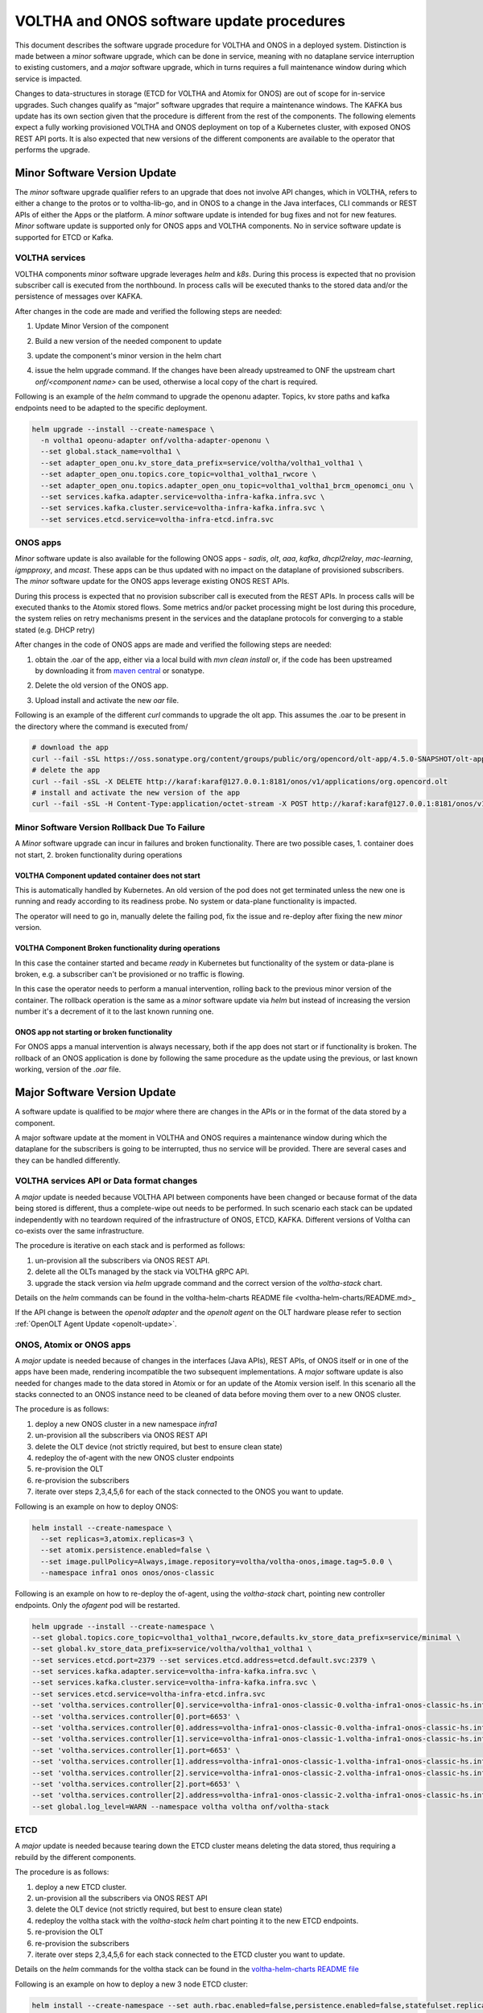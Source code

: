 =============================================
VOLTHA and ONOS software update procedures
=============================================

This document describes the software upgrade procedure for VOLTHA and ONOS in a deployed system.
Distinction is made between a `minor` software upgrade, which can be done in service,
meaning with no dataplane service interruption to existing customers, and a `major` software upgrade,
which in turns requires a full maintenance window during which service is impacted.

Changes to data-structures in storage (ETCD for VOLTHA and Atomix for ONOS) are out of scope for in-service upgrades.
Such changes qualify as “major” software upgrades that require a maintenance windows.
The KAFKA bus update has its own section given that the procedure is different from the rest of the components.
The following elements expect a fully working provisioned VOLTHA and ONOS deployment on top of a Kubernetes cluster,
with exposed ONOS REST API ports.
It is also expected that new versions of the different components are available to the operator that performs
the upgrade.

Minor Software Version Update
=============================
The `minor` software upgrade qualifier refers to an upgrade that does not involve API
changes, which in VOLTHA, refers to either a change to the protos or to voltha-lib-go,
and in ONOS to a change in the Java interfaces, CLI commands or REST APIs of either the Apps or the platform.
A `minor` software update is intended for bug fixes and not for new features.
`Minor` software update is supported only for ONOS apps and VOLTHA components. No in service software update
is supported for ETCD or Kafka.

VOLTHA services
---------------
VOLTHA components `minor` software upgrade leverages `helm` and `k8s`.
During this process is expected that no provision subscriber call is executed from the northbound.
In process calls will be executed thanks to the stored data and/or the persistence of messages over KAFKA.

After changes in the code are made and verified the following steps are needed:

#. Update Minor Version of the component
#. Build a new version of the needed component to update
#. update the component's minor version in the helm chart
#. | issue the helm upgrade command. If the changes have been already upstreamed to ONF the upstream chart
   | `onf/<component name>` can be used, otherwise a local copy of the chart is required.

Following is an example of the `helm` command to upgrade the openonu adapter.
Topics, kv store paths and kafka endpoints need to be adapted to the specific deployment.

.. code:: bash

    helm upgrade --install --create-namespace \
      -n voltha1 opeonu-adapter onf/voltha-adapter-openonu \
      --set global.stack_name=voltha1 \
      --set adapter_open_onu.kv_store_data_prefix=service/voltha/voltha1_voltha1 \
      --set adapter_open_onu.topics.core_topic=voltha1_voltha1_rwcore \
      --set adapter_open_onu.topics.adapter_open_onu_topic=voltha1_voltha1_brcm_openomci_onu \
      --set services.kafka.adapter.service=voltha-infra-kafka.infra.svc \
      --set services.kafka.cluster.service=voltha-infra-kafka.infra.svc \
      --set services.etcd.service=voltha-infra-etcd.infra.svc

ONOS apps
---------
`Minor` software update is also available for the following ONOS apps - `sadis`, `olt`, `aaa`, `kafka`, `dhcpl2relay`,
`mac-learning`, `igmpproxy`, and `mcast`. These apps can be thus updated with no impact on the dataplane of provisioned
subscribers. The `minor` software update for the ONOS apps leverage existing ONOS REST APIs.

During this process is expected that no provision subscriber call is executed from the REST APIs.
In process calls will be executed thanks to the Atomix stored flows.
Some metrics and/or packet processing might be lost during this procedure, the system relies on retry mechanisms
present in the services and the dataplane protocols for converging to a stable stated (e.g. DHCP retry)


After changes in the code of ONOS apps are made and verified the following steps are needed:

#. | obtain the .oar of the app, either via a local build with `mvn clean install` or, if the code has been upstreamed
   | by downloading it from `maven central <https://search.maven.org/search?q=g:org.opencord>`_ or sonatype.
#. Delete the old version of the ONOS app.
#. Upload install and activate the new `oar` file.

Following is an example of the different `curl` commands to upgrade the olt app. This assumes the .oar to be present in
the directory where the command is executed from/

.. code:: bash

    # download the app
    curl --fail -sSL https://oss.sonatype.org/content/groups/public/org/opencord/olt-app/4.5.0-SNAPSHOT/olt-app-4.5.0-20210504.162620-3.oar > org.opencord.olt-4.5.0.SNAPSHOT.oar
    # delete the app
    curl --fail -sSL -X DELETE http://karaf:karaf@127.0.0.1:8181/onos/v1/applications/org.opencord.olt
    # install and activate the new version of the app
    curl --fail -sSL -H Content-Type:application/octet-stream -X POST http://karaf:karaf@127.0.0.1:8181/onos/v1/applications?activate=true --data-binary @org.opencord.olt-4.5.0.SNAPSHOT.oar 2>&1

Minor Software Version Rollback Due To Failure
----------------------------------------------

A `Minor` software upgrade can incur in failures and broken functionality. There are two possible cases, 1. container
does not start, 2. broken functionality during operations

VOLTHA Component updated container does not start
^^^^^^^^^^^^^^^^^^^^^^^^^^^^^^^^^^^^^^^^^^^^^^^^^

This is automatically handled by Kubernetes. An old version of the pod does not get
terminated unless the new one is running and ready according to its readiness probe.
No system or data-plane functionality is impacted.

The operator will need to go in, manually delete the failing pod, fix the issue and re-deploy after
fixing the new `minor` version.

VOLTHA Component Broken functionality during operations
^^^^^^^^^^^^^^^^^^^^^^^^^^^^^^^^^^^^^^^^^^^^^^^^^^^^^^^

In this case the container started and became `ready` in Kubernetes but functionality of the system or data-plane
is broken, e.g. a subscriber can't be provisioned or no traffic is flowing.

In this case the operator needs to perform a manual intervention,
rolling back to the previous minor version of the container. The rollback operation is the same as a `minor` software
update via `helm` but instead of increasing the version number it's a decrement of it to the last known running one.

ONOS app not starting or broken functionality
^^^^^^^^^^^^^^^^^^^^^^^^^^^^^^^^^^^^^^^^^^^^^
For ONOS apps a manual intervention is always necessary, both if the app does not start or if functionality is broken.
The rollback of an ONOS application is done by following the same procedure as the
update using the previous, or last known working, version of the `.oar` file.

Major Software Version Update
=============================
A software update is qualified to be `major` where there are changes in the APIs or in the format of the
data stored by a component.

A major software update at the moment in VOLTHA and ONOS requires a maintenance window
during which the dataplane for the subscribers is going to be interrupted, thus no service will be provided.
There are several cases and they can be handled differently.

VOLTHA services API or Data format changes
------------------------------------------
A `major` update is needed because VOLTHA API between components have been changed or because format of the data being
stored is different, thus a complete-wipe out needs to be performed.
In such scenario each stack can be updated independently with no teardown required of the infrastructure of ONOS,
ETCD, KAFKA.
Different versions of Voltha can co-exists over the same infrastructure.

The procedure is iterative on each stack and is performed as follows:

#. un-provision all the subscribers via ONOS REST API.
#. delete all the OLTs managed by the stack via VOLTHA gRPC API.
#. upgrade the stack version via `helm` upgrade command and the correct version of the `voltha-stack` chart.

Details on the `helm` commands can be found in the voltha-helm-charts README file <voltha-helm-charts/README.md>_

If the API change is between the `openolt adapter` and the `openolt agent` on the OLT hardware please refer to section
:ref:`OpenOLT Agent Update <openolt-update>`.


ONOS, Atomix or ONOS apps
-------------------------
A `major` update is needed because of changes in the interfaces (Java APIs), REST APIs, of ONOS itself or in one
of the apps have been made, rendering incompatible the two subsequent implementations. A `major` software update is
also needed for changes made to the data stored in Atomix or for an update of the Atomix version iself.
In this scenario all the stacks connected to an ONOS instance need to be cleaned of data before moving them
over to a new ONOS cluster.

The procedure is as follows:

#. deploy a new ONOS cluster in a new namespace `infra1`
#. un-provision all the subscribers via ONOS REST API
#. delete the OLT device (not strictly required, but best to ensure clean state)
#. redeploy the of-agent with the new ONOS cluster endpoints
#. re-provision the OLT
#. re-provision the subscribers
#. iterate over steps 2,3,4,5,6 for each of the stack connected to the ONOS you want to update.

Following is an example on how to deploy ONOS:

.. code:: bash

    helm install --create-namespace \
      --set replicas=3,atomix.replicas=3 \
      --set atomix.persistence.enabled=false \
      --set image.pullPolicy=Always,image.repository=voltha/voltha-onos,image.tag=5.0.0 \
      --namespace infra1 onos onos/onos-classic

Following is an example on how to re-deploy the of-agent, using the `voltha-stack` chart,
pointing new controller endpoints. Only the `ofagent` pod will be restarted.

.. code:: bash

    helm upgrade --install --create-namespace \
    --set global.topics.core_topic=voltha1_voltha1_rwcore,defaults.kv_store_data_prefix=service/minimal \
    --set global.kv_store_data_prefix=service/voltha/voltha1_voltha1 \
    --set services.etcd.port=2379 --set services.etcd.address=etcd.default.svc:2379 \
    --set services.kafka.adapter.service=voltha-infra-kafka.infra.svc \
    --set services.kafka.cluster.service=voltha-infra-kafka.infra.svc \
    --set services.etcd.service=voltha-infra-etcd.infra.svc
    --set 'voltha.services.controller[0].service=voltha-infra1-onos-classic-0.voltha-infra1-onos-classic-hs.infra1.svc' \
    --set 'voltha.services.controller[0].port=6653' \
    --set 'voltha.services.controller[0].address=voltha-infra1-onos-classic-0.voltha-infra1-onos-classic-hs.infra1.svc:6653' \
    --set 'voltha.services.controller[1].service=voltha-infra1-onos-classic-1.voltha-infra1-onos-classic-hs.infra1.svc' \
    --set 'voltha.services.controller[1].port=6653' \
    --set 'voltha.services.controller[1].address=voltha-infra1-onos-classic-1.voltha-infra1-onos-classic-hs.infra1.svc:6653' \
    --set 'voltha.services.controller[2].service=voltha-infra1-onos-classic-2.voltha-infra1-onos-classic-hs.infra1.svc' \
    --set 'voltha.services.controller[2].port=6653' \
    --set 'voltha.services.controller[2].address=voltha-infra1-onos-classic-2.voltha-infra1-onos-classic-hs.infra1.svc:6653' \
    --set global.log_level=WARN --namespace voltha voltha onf/voltha-stack

ETCD
----
A `major` update is needed because tearing down the ETCD cluster means deleting the data stored,
thus requiring a rebuild by the different components.

The procedure is as follows:

#. deploy a new ETCD cluster.
#. un-provision all the subscribers via ONOS REST API
#. delete the OLT device (not strictly required, but best to ensure clean state)
#. redeploy the voltha stack with the `voltha-stack` `helm` chart pointing it to the new ETCD endpoints.
#. re-provision the OLT
#. re-provision the subscribers
#. iterate over steps 2,3,4,5,6 for each stack connected to the ETCD cluster you want to update.

Details on the `helm` commands for the voltha stack can be found in the `voltha-helm-charts README file <../voltha-helm-charts/README.md>`_

Following is an example on how to deploy a new 3 node ETCD cluster:

.. code:: bash

    helm install --create-namespace --set auth.rbac.enabled=false,persistence.enabled=false,statefulset.replicaCount=3 --namespace infra etcd bitnami/etcd

KAFKA Update
============
An update of Kafka is not considered to be a `major` software upgrade because it can be performed with
no service impact to the user.

.. code:: bash

    helm install --create-namespace --set global.log_level=WARN --namespace infra kafka bitnami/kafka

Following is an example on how to re-deploy the stack pods, using the `voltha-stack` chart,
pointing new kafka (`voltha-infra-kafka-2.infra.svc`) endpoints.
Each pod will be restarted but without dataplane interruption because it will be the same of a pod restart,
thus leveraging the data stored in ETCD.

.. code:: bash

    helm upgrade --install --create-namespace \
    --set global.topics.core_topic=voltha1_voltha1_rwcore,defaults.kv_store_data_prefix=service/minimal \
    --set global.kv_store_data_prefix=service/voltha/voltha1_voltha1 \
    --set services.etcd.port=2379 --set services.etcd.address=etcd.default.svc:2379 \
    --set services.kafka.adapter.service=voltha-infra-kafka-2.infra.svc \
    --set services.kafka.cluster.service=voltha-infra-kafka-2.infra.svc \
    --set services.etcd.service=voltha-infra-etcd.infra.svc
    --set 'voltha.services.controller[0].service=voltha-infra-onos-classic-0.voltha-infra-onos-classic-hs.infra.svc' \
    --set 'voltha.services.controller[0].port=6653' \
    --set 'voltha.services.controller[0].address=voltha-infra-onos-classic-0.voltha-infra-onos-classic-hs.infra.svc:6653' \
    --set 'voltha.services.controller[1].service=voltha-infra-onos-classic-1.voltha-infra-onos-classic-hs.infra.svc' \
    --set 'voltha.services.controller[1].port=6653' \
    --set 'voltha.services.controller[1].address=voltha-infra-onos-classic-1.voltha-infra-onos-classic-hs.infra.svc:6653' \
    --set 'voltha.services.controller[2].service=voltha-infra-onos-classic-2.voltha-infra-onos-classic-hs.infra.svc' \
    --set 'voltha.services.controller[2].port=6653' \
    --set 'voltha.services.controller[2].address=voltha-infra-onos-classic-2.voltha-infra-onos-classic-hs.infra.svc:6653' \
    --set global.log_level=WARN --namespace voltha voltha onf/voltha


.. _openolt-update:

OpenOLT Agent Update
====================

The `openolt agent` on the box can be upgrade without having to teardown all the VOLTHA stack to which the OLT was
connected. Again here we make the ditinction of a minor update and a major update of the openolt agent.
A minor update happens when there is no API change between the `openolt agent` and the `openolt adapter`, meaning the
`openolt.proto` has not been updated in either of those components.
A major update is required when there are changes to the `openolt.proto` API.

Both updates of the OpenOLT agent are service impacting for the customer.

Minor Update
------------
A minor update will be seen from VOLTHA as a reboot of the OLT.
During a minor update of the openolt agent no northbound should be done, in progress provision call will
reconcile upon OLT reboot. Events, metrics and performance measurements data can be lost and should not be expected
during this procedure.
The procedure is as follows:

#. place the new openolt agent `.deb` package on the desired OLT.
#. stop the running `openolt`, `dev_mgmnt_deamon` and optionally the `watchdog` processes on the OLT.
#. run the new openolt packages
#. reboot the OLT hardware.

After these steps are done VOLTHA will re-receive the OLT connection and re-provision data accordingly.

Major update
------------
A major update will require the OLT to be deleted from VOLTHA to ensure no inconsistent data is stored.
During a major update of the openolt agent and adapter no northbound should be done and
in progress call will fail. Events, metrics and performance measurements data will be lost.
The procedure is as follows:

#. Delete the OLT device from VOLTHA (e.g. voltctl device delete <olt_id>)
#. Upgrade the openolt-adapter to the new version via `helm upgrade`.
#. place the new openolt agent `.deb` package on the desired OLT.
#. stop the running `openolt`, `dev_mgmnt_deamon` and optionally the `watchdog` processes on the OLT.
#. run the new openolt packages
#. reboot the OLT hardware.
#. re-provision the OLT (e.g. `voltctl device provision <ip:port>`
#. re-enable the OLT (e.g. `voltctl device enable <olt_id>`
#. re-provision the subscribers.

After these steps VOLTHA effectively treats the OLT as a brand new one which it had no prior knowledge of.
